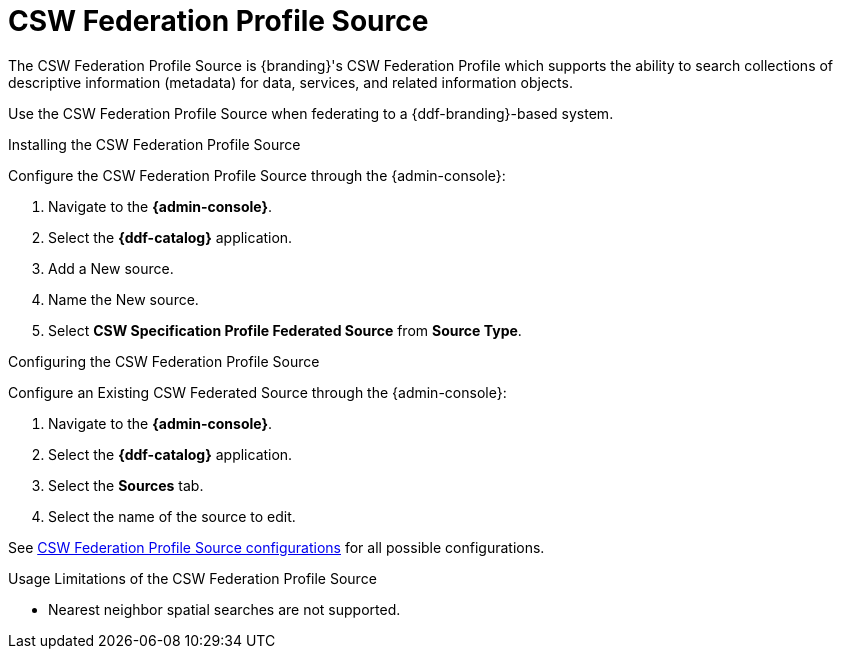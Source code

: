 :title: CSW Federation Profile Source
:type: source
:status: published
:link: _csw_federation_profile_source
:summary: Queries a CSW version 2.0.2 compliant service.
:federated: x
:connected:
:catalogprovider:
:storageprovider:
:catalogstore:

= CSW Federation Profile Source

The CSW Federation Profile Source is {branding}'s CSW Federation Profile which supports the ability to search collections of descriptive information (metadata) for data, services, and related information objects.

Use the CSW Federation Profile Source when federating to a {ddf-branding}-based system.

.Installing the CSW Federation Profile Source
Configure the CSW Federation Profile Source through the {admin-console}:

. Navigate to the *{admin-console}*.
. Select the *{ddf-catalog}* application.
. Add a New source.
. Name the New source.
. Select *CSW Specification Profile Federated Source* from *Source Type*.

.Configuring the CSW Federation Profile Source
Configure an Existing CSW Federated Source through the {admin-console}:

. Navigate to the *{admin-console}*.
. Select the *{ddf-catalog}* application.
. Select the *Sources* tab.
. Select the name of the source to edit.

See xref:reference:tables/Csw_Federation_Profile_Source.adoc[CSW Federation Profile Source configurations] for all possible configurations.

.Usage Limitations of the CSW Federation Profile Source
* Nearest neighbor spatial searches are not supported.
